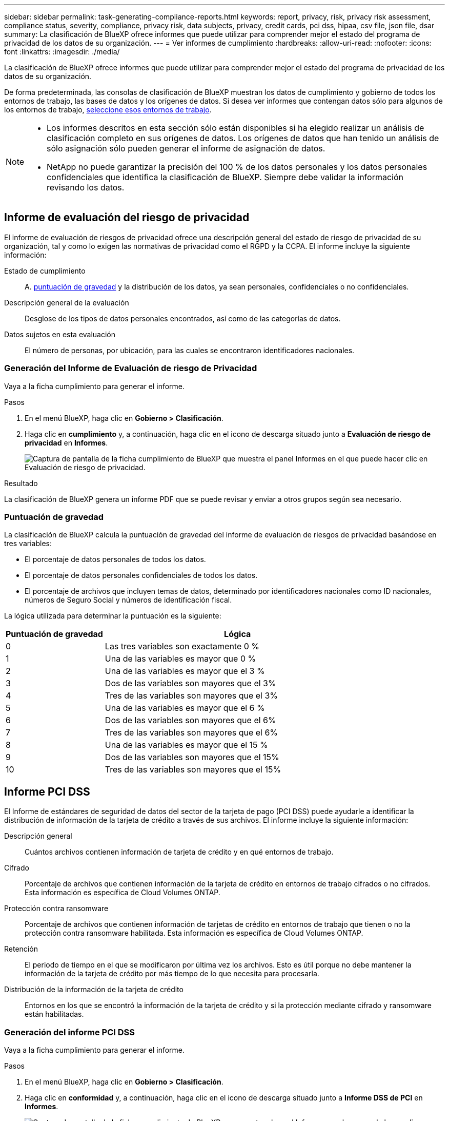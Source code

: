 ---
sidebar: sidebar 
permalink: task-generating-compliance-reports.html 
keywords: report, privacy, risk, privacy risk assessment, compliance status, severity, compliance, privacy risk, data subjects, privacy, credit cards, pci dss, hipaa, csv file, json file, dsar 
summary: La clasificación de BlueXP ofrece informes que puede utilizar para comprender mejor el estado del programa de privacidad de los datos de su organización. 
---
= Ver informes de cumplimiento
:hardbreaks:
:allow-uri-read: 
:nofooter: 
:icons: font
:linkattrs: 
:imagesdir: ./media/


[role="lead"]
La clasificación de BlueXP ofrece informes que puede utilizar para comprender mejor el estado del programa de privacidad de los datos de su organización.

De forma predeterminada, las consolas de clasificación de BlueXP muestran los datos de cumplimiento y gobierno de todos los entornos de trabajo, las bases de datos y los orígenes de datos. Si desea ver informes que contengan datos sólo para algunos de los entornos de trabajo, <<Selección de los entornos de trabajo para los informes,seleccione esos entornos de trabajo>>.

[NOTE]
====
* Los informes descritos en esta sección sólo están disponibles si ha elegido realizar un análisis de clasificación completo en sus orígenes de datos. Los orígenes de datos que han tenido un análisis de sólo asignación sólo pueden generar el informe de asignación de datos.
* NetApp no puede garantizar la precisión del 100 % de los datos personales y los datos personales confidenciales que identifica la clasificación de BlueXP. Siempre debe validar la información revisando los datos.


====


== Informe de evaluación del riesgo de privacidad

El informe de evaluación de riesgos de privacidad ofrece una descripción general del estado de riesgo de privacidad de su organización, tal y como lo exigen las normativas de privacidad como el RGPD y la CCPA. El informe incluye la siguiente información:

Estado de cumplimiento:: A. <<Puntuación de gravedad,puntuación de gravedad>> y la distribución de los datos, ya sean personales, confidenciales o no confidenciales.
Descripción general de la evaluación:: Desglose de los tipos de datos personales encontrados, así como de las categorías de datos.
Datos sujetos en esta evaluación:: El número de personas, por ubicación, para las cuales se encontraron identificadores nacionales.




=== Generación del Informe de Evaluación de riesgo de Privacidad

Vaya a la ficha cumplimiento para generar el informe.

.Pasos
. En el menú BlueXP, haga clic en *Gobierno > Clasificación*.
. Haga clic en *cumplimiento* y, a continuación, haga clic en el icono de descarga situado junto a *Evaluación de riesgo de privacidad* en *Informes*.
+
image:screenshot_privacy_risk_assessment.gif["Captura de pantalla de la ficha cumplimiento de BlueXP que muestra el panel Informes en el que puede hacer clic en Evaluación de riesgo de privacidad."]



.Resultado
La clasificación de BlueXP genera un informe PDF que se puede revisar y enviar a otros grupos según sea necesario.



=== Puntuación de gravedad

La clasificación de BlueXP calcula la puntuación de gravedad del informe de evaluación de riesgos de privacidad basándose en tres variables:

* El porcentaje de datos personales de todos los datos.
* El porcentaje de datos personales confidenciales de todos los datos.
* El porcentaje de archivos que incluyen temas de datos, determinado por identificadores nacionales como ID nacionales, números de Seguro Social y números de identificación fiscal.


La lógica utilizada para determinar la puntuación es la siguiente:

[cols="27,73"]
|===
| Puntuación de gravedad | Lógica 


| 0 | Las tres variables son exactamente 0 % 


| 1 | Una de las variables es mayor que 0 % 


| 2 | Una de las variables es mayor que el 3 % 


| 3 | Dos de las variables son mayores que el 3% 


| 4 | Tres de las variables son mayores que el 3% 


| 5 | Una de las variables es mayor que el 6 % 


| 6 | Dos de las variables son mayores que el 6% 


| 7 | Tres de las variables son mayores que el 6% 


| 8 | Una de las variables es mayor que el 15 % 


| 9 | Dos de las variables son mayores que el 15% 


| 10 | Tres de las variables son mayores que el 15% 
|===


== Informe PCI DSS

El Informe de estándares de seguridad de datos del sector de la tarjeta de pago (PCI DSS) puede ayudarle a identificar la distribución de información de la tarjeta de crédito a través de sus archivos. El informe incluye la siguiente información:

Descripción general:: Cuántos archivos contienen información de tarjeta de crédito y en qué entornos de trabajo.
Cifrado:: Porcentaje de archivos que contienen información de la tarjeta de crédito en entornos de trabajo cifrados o no cifrados. Esta información es específica de Cloud Volumes ONTAP.
Protección contra ransomware:: Porcentaje de archivos que contienen información de tarjetas de crédito en entornos de trabajo que tienen o no la protección contra ransomware habilitada. Esta información es específica de Cloud Volumes ONTAP.
Retención:: El periodo de tiempo en el que se modificaron por última vez los archivos. Esto es útil porque no debe mantener la información de la tarjeta de crédito por más tiempo de lo que necesita para procesarla.
Distribución de la información de la tarjeta de crédito:: Entornos en los que se encontró la información de la tarjeta de crédito y si la protección mediante cifrado y ransomware están habilitadas.




=== Generación del informe PCI DSS

Vaya a la ficha cumplimiento para generar el informe.

.Pasos
. En el menú BlueXP, haga clic en *Gobierno > Clasificación*.
. Haga clic en *conformidad* y, a continuación, haga clic en el icono de descarga situado junto a *Informe DSS de PCI* en *Informes*.
+
image:screenshot_pci_dss.gif["Captura de pantalla de la ficha cumplimiento de BlueXP que muestra el panel Informes en el que puede hacer clic en Evaluación de riesgo de privacidad."]



.Resultado
La clasificación de BlueXP genera un informe PDF que se puede revisar y enviar a otros grupos según sea necesario.



== Informe HIPAA

El Informe de la Ley de Portabilidad y responsabilidad de los Seguros médicos (HIPAA) puede ayudarle a identificar archivos que contengan información médica. Se ha diseñado para ayudar en el requisito de su organización a cumplir las leyes de privacidad de datos HIPAA. La información que busca la clasificación de BlueXP incluye:

* Patrón de referencia de salud
* Código médico ICD-10-cm
* Código médico ICD-9-cm
* HR - Categoría de salud
* Datos de aplicación de Salud


El informe incluye la siguiente información:

Descripción general:: Cuántos archivos contienen información médica y en qué entornos de trabajo.
Cifrado:: Porcentaje de archivos que contienen información médica en entornos de trabajo cifrados o no cifrados. Esta información es específica de Cloud Volumes ONTAP.
Protección contra ransomware:: Porcentaje de archivos que contienen información médica en entornos de trabajo que tienen o no la protección contra ransomware activada. Esta información es específica de Cloud Volumes ONTAP.
Retención:: El periodo de tiempo en el que se modificaron por última vez los archivos. Esto es útil porque no debe mantener la información de salud por más tiempo de lo que necesita para procesarla.
Distribución de la información de salud:: Entornos en los que se encontró la información médica y si está habilitada el cifrado y la protección contra ransomware.




=== Generación del informe HIPAA

Vaya a la ficha cumplimiento para generar el informe.

.Pasos
. En el menú BlueXP, haga clic en *Gobierno > Clasificación*.
. Haga clic en *cumplimiento* y, a continuación, haga clic en el icono de descarga situado junto a *Informe HIPAA* en *Informes*.
+
image:screenshot_hipaa.gif["Captura de pantalla de la ficha cumplimiento de BlueXP que muestra el panel Informes en el que puede hacer clic en HIPAA."]



.Resultado
La clasificación de BlueXP genera un informe PDF que se puede revisar y enviar a otros grupos según sea necesario.



== ¿Qué es una solicitud de acceso de asunto de datos?

Las normas de privacidad, como el GDPR europeo, otorgan a sujetos de datos (como clientes o empleados) el derecho a acceder a sus datos personales. Cuando un sujeto de datos solicita esta información, se le conoce como DSAR (solicitud de acceso a sujetos de datos). Las organizaciones deben responder a estas solicitudes "sin demora indebida" y, a más tardar, en el plazo de un mes a partir de su recepción.

Puede responder a un DSAR buscando el nombre completo o el identificador conocido de un sujeto (como una dirección de correo electrónico) y, a continuación, descargando un informe. El informe está diseñado para ayudar en el requisito de su organización a cumplir con el RGPD o con leyes de privacidad de datos similares.



=== ¿Cómo puede ayudarte la clasificación de BlueXP a responder a un DSAR?

Cuando realiza la búsqueda de los datos del sujeto, la clasificación de BlueXP busca todos los archivos, los bloques y las cuentas de OneDrive y SharePoint que tienen el nombre o el identificador de esa persona. La clasificación de BlueXP comprueba el nombre o el identificador de los datos preindexados más recientes. No inicia una nueva exploración.

Una vez finalizada la búsqueda, puede descargar la lista de archivos para un informe de solicitud de acceso a un sujeto de datos. El informe agrega información procedente de los datos y los coloca en términos legales de los que se puede enviar a la persona.


NOTE: La búsqueda de sujetos de datos no es compatible en las bases de datos en este momento.



=== Búsqueda de sujetos de datos y descarga de informes

Busque el nombre completo o el identificador conocido del sujeto de datos y, a continuación, descargue un informe de la lista de archivos o un informe DSAR. Puede buscar por link:reference-private-data-categories.html#types-of-personal-data["cualquier tipo de información personal"^].


NOTE: Se admiten el inglés, el alemán y el español cuando se buscan los nombres de los temas de datos. Más adelante se añadirá compatibilidad con más idiomas.

.Pasos
. En el menú BlueXP, haga clic en *Gobierno > Clasificación*.
. Haga clic en *Temas de datos*.
. Busque el nombre completo o el identificador conocido del sujeto de datos.
+
A continuación se muestra un ejemplo que muestra una búsqueda del nombre _john doe_:

+
image:screenshot_dsar_search.gif["Una captura de pantalla que muestra una búsqueda del nombre \"John Doe\" para un DSAR."]

. Elija una de las opciones disponibles:
+
** *Descargar informe DSAR*: Respuesta formal a la solicitud de acceso que se puede enviar al sujeto de datos. Este informe contiene información generada automáticamente en función de los datos que se ha encontrado en la clasificación de BlueXP del interesado y que se ha diseñado para utilizarse como plantilla. Debe completar el formulario y revisarlo internamente antes de enviarlo al sujeto de datos.
** *investigar resultados*: Página que permite investigar los datos mediante la búsqueda, clasificación, ampliación de los detalles de un archivo específico y descarga de la lista de archivos.
+

NOTE: Si hay más de 10,000 resultados, sólo los 10,000 primeros aparecen en la lista de archivos.







== Selección de los entornos de trabajo para los informes

Puedes filtrar el contenido de la consola de cumplimiento de normativas de clasificación de BlueXP para ver los datos de cumplimiento de todos los entornos de trabajo y bases de datos, o simplemente para entornos de trabajo específicos.

Al filtrar la consola, la clasificación de BlueXP define los datos de cumplimiento y los informes solo a los entornos de trabajo que has seleccionado.

.Pasos
. Haga clic en el menú desplegable filtro, seleccione los entornos de trabajo para los que desea ver datos y haga clic en *Ver*.
+
image:screenshot_cloud_compliance_filter.gif["Captura de pantalla de la selección de los entornos de trabajo para los informes que desea ejecutar."]


